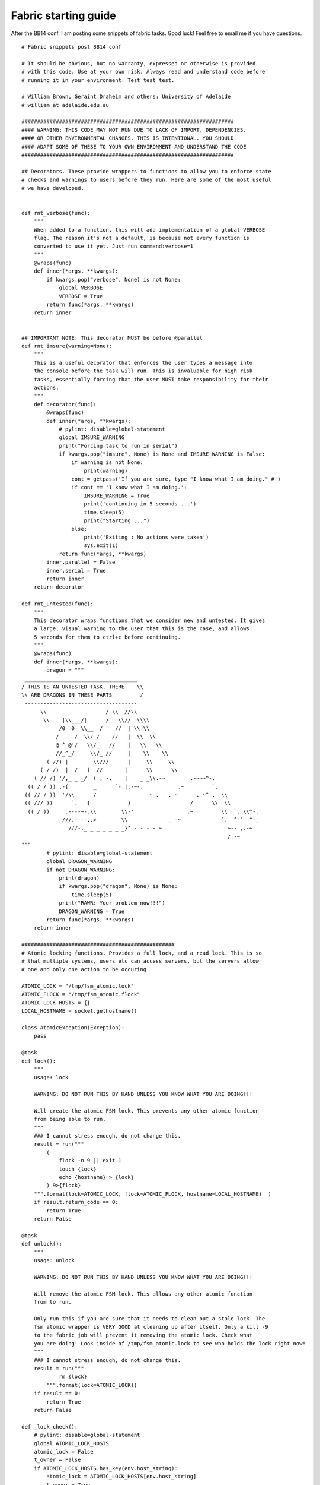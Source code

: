 Fabric starting guide
=====================
After the BB14 conf, I am posting some snippets of fabric tasks. Good luck! Feel free to email me if you have questions.

::
    
    # Fabric snippets post BB14 conf
    
    # It should be obvious, but no warranty, expressed or otherwise is provided
    # with this code. Use at your own risk. Always read and understand code before
    # running it in your environment. Test test test.
    
    # William Brown, Geraint Draheim and others: University of Adelaide
    # william at adelaide.edu.au
    
    ####################################################################
    #### WARNING: THIS CODE MAY NOT RUN DUE TO LACK OF IMPORT, DEPENDENCIES.
    #### OR OTHER ENVIRONMENTAL CHANGES. THIS IS INTENTIONAL. YOU SHOULD
    #### ADAPT SOME OF THESE TO YOUR OWN ENVIRONMENT AND UNDERSTAND THE CODE
    ####################################################################
    
    ## Decorators. These provide wrappers to functions to allow you to enforce state
    # checks and warnings to users before they run. Here are some of the most useful
    # we have developed.
    
    
    def rnt_verbose(func):
        """
        When added to a function, this will add implementation of a global VERBOSE
        flag. The reason it's not a default, is because not every function is
        converted to use it yet. Just run command:verbose=1
        """
        @wraps(func)
        def inner(*args, **kwargs):
            if kwargs.pop("verbose", None) is not None:
                global VERBOSE
                VERBOSE = True
            return func(*args, **kwargs)
        return inner
    
    
    ## IMPORTANT NOTE: This decorator MUST be before @parallel
    def rnt_imsure(warning=None):
        """
        This is a useful decorator that enforces the user types a message into
        the console before the task will run. This is invaluable for high risk
        tasks, essentially forcing that the user MUST take responsibility for their
        actions.
        """
        def decorator(func):
            @wraps(func)
            def inner(*args, **kwargs):
                # pylint: disable=global-statement
                global IMSURE_WARNING
                print("Forcing task to run in serial")
                if kwargs.pop("imsure", None) is None and IMSURE_WARNING is False:
                    if warning is not None:
                        print(warning)
                    cont = getpass('If you are sure, type "I know what I am doing." #')
                    if cont == 'I know what I am doing.':
                        IMSURE_WARNING = True
                        print('continuing in 5 seconds ...')
                        time.sleep(5)
                        print("Starting ...")
                    else:
                        print('Exiting : No actions were taken')
                        sys.exit(1)
                return func(*args, **kwargs)
            inner.parallel = False
            inner.serial = True
            return inner
        return decorator
    
    def rnt_untested(func):
        """
        This decorator wraps functions that we consider new and untested. It gives
        a large, visual warning to the user that this is the case, and allows
        5 seconds for them to ctrl+c before continuing.
        """
        @wraps(func)
        def inner(*args, **kwargs):
            dragon = """
     ____________________________________
    / THIS IS AN UNTESTED TASK. THERE    \\
    \\ ARE DRAGONS IN THESE PARTS         /
     ------------------------------------
          \\                   / \\  //\\
           \\    |\\___/|      /   \\//  \\\\
                /0  0  \\__  /    //  | \\ \\
               /     /  \\/_/    //   |  \\  \\
               @_^_@'/   \\/_   //    |   \\   \\
               //_^_/     \\/_ //     |    \\    \\
            ( //) |        \\///      |     \\     \\
          ( / /) _|_ /   )  //       |      \\     _\\
        ( // /) '/,_ _ _/  ( ; -.    |    _ _\\.-~        .-~~~^-.
      (( / / )) ,-{        _      `-.|.-~-.           .~         `.
     (( // / ))  '/\\      /                 ~-. _ .-~      .-~^-.  \\
     (( /// ))      `.   {            }                   /      \\  \\
      (( / ))     .----~-.\\        \\-'                 .~         \\  `. \\^-.
                 ///.----..>        \\             _ -~             `.  ^-`  ^-_
                   ///-._ _ _ _ _ _ _}^ - - - - ~                     ~-- ,.-~
                                                                      /.-~
    """
            # pylint: disable=global-statement
            global DRAGON_WARNING
            if not DRAGON_WARNING:
                print(dragon)
                if kwargs.pop("dragon", None) is None:
                    time.sleep(5)
                print("RAWR: Your problem now!!!")
                DRAGON_WARNING = True
            return func(*args, **kwargs)
        return inner
    
    #################################################
    # Atomic locking functions. Provides a full lock, and a read lock. This is so 
    # that multiple systems, users etc can access servers, but the servers allow
    # one and only one action to be occuring.
    
    ATOMIC_LOCK = "/tmp/fsm_atomic.lock"
    ATOMIC_FLOCK = "/tmp/fsm_atomic.flock"
    ATOMIC_LOCK_HOSTS = {}
    LOCAL_HOSTNAME = socket.gethostname()
    
    class AtomicException(Exception):
        pass
    
    @task
    def lock():
        """
        usage: lock
    
        WARNING: DO NOT RUN THIS BY HAND UNLESS YOU KNOW WHAT YOU ARE DOING!!!
    
        Will create the atomic FSM lock. This prevents any other atomic function 
        from being able to run.
        """
        ### I cannot stress enough, do not change this. 
        result = run("""
            (
                flock -n 9 || exit 1
                touch {lock}
                echo {hostname} > {lock}
            ) 9>{flock}
        """.format(lock=ATOMIC_LOCK, flock=ATOMIC_FLOCK, hostname=LOCAL_HOSTNAME)  )
        if result.return_code == 0:
            return True
        return False
    
    @task
    def unlock():
        """
        usage: unlock
    
        WARNING: DO NOT RUN THIS BY HAND UNLESS YOU KNOW WHAT YOU ARE DOING!!!
    
        Will remove the atomic FSM lock. This allows any other atomic function 
        from to run.
    
        Only run this if you are sure that it needs to clean out a stale lock. The 
        fsm atomic wrapper is VERY GOOD at cleaning up after itself. Only a kill -9
        to the fabric job will prevent it removing the atomic lock. Check what 
        you are doing! Look inside of /tmp/fsm_atomic.lock to see who holds the lock right now! 
        """
        ### I cannot stress enough, do not change this. 
        result = run("""
                rm {lock}
            """.format(lock=ATOMIC_LOCK))
        if result == 0:
            return True
        return False
    
    def _lock_check():
        # pylint: disable=global-statement
        global ATOMIC_LOCK_HOSTS
        atomic_lock = False
        t_owner = False
        if ATOMIC_LOCK_HOSTS.has_key(env.host_string):
            atomic_lock = ATOMIC_LOCK_HOSTS[env.host_string]
            t_owner = True
        if not atomic_lock:
            with hide('warnings', 'running'):
                result = get(ATOMIC_LOCK, local_path="/tmp/{host}/{page}".format(
                    page="fsm_atomic.lock", host=env.host))
                if len(result) != 0:
                    atomic_lock = True
        return atomic_lock, t_owner
    
    def noop(*args, **kwargs):
        log_local('No-op for %s' % env.host_string, 'NOTICE')
    
    def rnt_fsm_atomic_r(func):
        """
        This decorator wraps functions that relate to the FSM and changing of state. 
        It triggers an atomic lock in the FSM to prevent other state changes occuring
    
        Fsm atomic tasks can be nested, only the top level task will manage the lock.
    
        If the lock is already taken, we will NOT allow the task to run.
        """
        @wraps(func)
        def inner(*args, **kwargs):
            #If ATOMIC_LOCK_HOSTS then we own the lock, so we can use it.
            # ELSE if we don't hold ATOMIC_LOCK_HOSTS we should check. 
            # Really, only the outer most wrapper should check .... 
            with settings(warn_only=True):
                # pylint: disable=global-statement
                global ATOMIC_LOCK_HOSTS
                #We DO care about the thread owner. Consider an exclusive lock above
                # a read lock. If we didn't check that we own that exclusive lock,
                # we wouldn't be able to run.
                (atomic_lock, t_owner) = _lock_check()
                allow_run = False
                if not atomic_lock or (atomic_lock and t_owner):
                    ### We can run
                    allow_run = True
                    pass
                elif atomic_lock and not t_owner:
                    ### We can't run. The lock is held, and we don't own it.
                    log_local('ATOMIC LOCK EXISTS, CANNOT RUN %s' % env.host_string, 'NOTICE')
                elif atomic_lock and t_owner:
                    #### THIS SHOULDN'T HAPPEN EVER
                    log_local('ATOMIC LOCK STATE IS INVALID PLEASE CHECK', 'CRITICAL')
                    raise AtomicException("CRITICAL: ATOIC LOCK STATE IS INVALID PLEASE CHECK, CANNOT RUN %s" % env.host_string)
                elif not atomic_lock and not t_owner:
                    ### This means there is no lock, and we don't own one. We can run.
                    pass
                try:
                    if allow_run:
                        return func(*args, **kwargs)
                    else:
                        return noop(*args, **kwargs)
                finally:
                    pass
        return inner
    
    
    def rnt_fsm_atomic_exc(func):
        """
        This decorator wraps functions that relate to the FSM and changing of state. 
        It triggers an atomic lock in the FSM to prevent other state changes occuring
        until the task is complete.
    
        Fsm atomic tasks can be nested, only the top level task will manage the lock.
    
        If the lock is already taken, we will NOT allow the task to run.
    
        State is passed to nested calls that also need an atomic lock.
        """
        @wraps(func)
        def inner(*args, **kwargs):
            with settings(warn_only=True):
                # pylint: disable=global-statement
                global ATOMIC_LOCK_HOSTS
                (atomic_lock, t_owner) = _lock_check()
                atomic_lock_owner = False
                allow_run = False
                if atomic_lock and t_owner:
                    #We have the lock, do nothing.
                    pass
                    allow_run = True
                elif atomic_lock and not t_owner:
                    #Someone else has it, error.
                    log_local('ATOMIC LOCK EXISTS, CANNOT RUN %s' % env.host_string, 'IMPORTANT')
                elif not atomic_lock and t_owner:
                    #Error, can't be in this state.
                    log_local('ATOMIC LOCK STATE IS INVALID PLEASE CHECK', 'CRITICAL')
                    raise AtomicException("CRITICAL: ATOMIC LOCK STATE IS INVALID PLEASE CHECK, CANNOT RUN %s" % env.host_string)
                elif not atomic_lock and not t_owner:
                    # Create the lock.
                    if not lock():
                        log_local('LOCK TAKEN BY ANOTHER PROCESS', 'IMPORTANT')
                        raise AtomicException("CRITICAL: LOCK TAKEN BY ANOTHER PROCESS")
                    ATOMIC_LOCK_HOSTS[env.host_string] = True
                    atomic_lock_owner = True
                    allow_run = True
                try:
                    if allow_run:
                        return func(*args, **kwargs)
                    else:
                        return noop(*args, **kwargs)
                finally:
                    if atomic_lock_owner:
                        unlock()
                        ATOMIC_LOCK_HOSTS[env.host_string] = False
        return inner
    
    ##################################################
    # Basic service management.
    #
    ## This is how you should start. Basic start, stop, and status commands.
    
    
    @task
    @parallel
    def start():
        """
        usage: start
    
        Start the MapleTA database, tomcat and webserver
        """
        sudo('service postgresql start')
        sudo('service tomcat6 start')
        sudo('service httpd start')
    
    
    @task
    @parallel
    def stop():
        """
        usage: stop
    
        Stop the MapleTA webserver, tomcat and database
        """
        sudo('service httpd stop')
        sudo('service tomcat6 stop')
        sudo('service postgresql stop')
    
    
    @task
    def restart():
        """
        usage: restart
    
        Restart the MapleTA database, tomcat and webserver
        """
        stop()
        start()
    
    
    @task
    def status():
        """
        usage: status
    
        Check the status of MapleTA
        """
        sudo('service postgresql status')
        sudo('service tomcat6 status')
        sudo('service httpd status')
    
    ##################################
    # Some blackboard tasks. These rely on some of the above decorators.
    #
    ### These are well developed, and sometimes rely on code not provided here. This
    # in very intentional so that you can read it and get ideas of HOW you should 
    # build code that works in your environment.
    
    # Also shows the usage of decorators and how you should use them to protent tasks
    
    ###################################
    # Helpers
    ###################################
    
    def config_key(key):
        if key.endswith('=') is False:
            key += '='
        return run("egrep '{key}' {bbconfig} | cut -f2 -d\= ".format(key=key, bbconfig=BB_CONFIG))
    
    # return blackboard database instance
    @task
    @rnt_help
    def get_db_instance():
        """
        usage: get_db_instance
    
        Display the servers current DB instance / SID
        """
        x = config_key('bbconfig.database.server.instancename')
        return x
    
    @task
    def get_db_credentials():
        """
        usage: get_db_credentials
    
        This will retrieve the DB username and password from the BB server, and 
        return them as a dict {hostname:X, sid:X, username:X, password:X}
        """
        creds = {'hostname' : None,
                 'sid' : None,
                 'username' : None,
                 'password' : None}
        with hide('everything'):
            creds['hostname'] = config_key('bbconfig.database.server.fullhostname')
            #TODO: Remove this sid appending line
            creds['sid'] = config_key('bbconfig.database.server.instancename') + '.blackboard.inc'
            creds['username'] = config_key('antargs.default.vi.db.name')
            creds['password'] = config_key('antargs.default.vi.db.password')
        return creds
    
    
    @task
    @parallel
    @rnt_fsm_atomic_exc
    def force_stop():
        """
        usage: force_stop -> atomic
    
        Stop blackboard services on hosts in PARALLEL. This WILL bring down all
        hosts FAST. This does NOT gracefully remove from the pool. This DOES NOT
        check the sis integration queue.
        """
        log_blackboard("Stopping BB", level='NOTICE')
        if test_processes(quit=False) is True:
            sudo('/data/blackboard/bbctl stop')
            time.sleep(30)
            cleanup_processes()
            test_processes()
        log_blackboard("Stopped", level='SUCCESS')
    
    @task
    @serial
    @rnt_fsm_atomic_exc
    def force_restart():
        """
        usage: restart -> atomic
    
        Restart blackboard systems in SERIAL. This is a dumb rolling restart. This
        DOES NOT remove from the pool and DOES NOT check the SIS queue
        """
        log_blackboard("Trying to force restart blackboard", level='NOTICE')
        force_stop()
        time.sleep(60)
        start()
        log_blackboard("force restart complete", level='SUCCESS')
    
    
    @task
    @rnt_imsure()
    def pushconfigupdates():
        """
        usage: pushconfigupdates
    
        Run the pushconfigupdates tool on a system.
    Warning! Running PushConfigUpdates.sh deploys changes to bb-config.properties!
    * This will result in an outage to the host(s) on which it is run!
    * Be careful that bb-config.properties, and the xythos.properties configuration
    files point to the correct database before you run this!
        """
        sudo('/data/blackboard/tools/admin/PushConfigUpdates.sh')
    
    @rnt_fsm_atomic_exc
    def _compress_and_delete(path, fileglob, zipage=7, rmage=3660):
        """
        This will compress logs up to 7 days, and delete older than 62 days.
    
        The pattern is taken as:
    
        /a/b*/c/d.*.txt
    
        This is passed to find which will carry out the actions as sudo.
        """
        with settings(warn_only=True):
            sudo("find {path} -mtime +{zipage} -name '{fileglob}'  -exec gzip '{{}}' \;".format(path=path, fileglob=fileglob, zipage=zipage))
            sudo("find {path} -mtime +{rmage} -name '{fileglob}.gz'  -exec rm '{{}}' \;".format(path=path, fileglob=fileglob, rmage=rmage))
    
    @task
    @rnt_help
    @rnt_fsm_atomic_exc
    def rotate_tomcat_logs():
        """
        usage: rotate_tomcat_logs -> atomic
    
        This will rotate the tomcat logs in /data/blackboard/logs/tomcat.
        """
        log_blackboard(level="NOTICE")
        with settings(warn_only=True):
            for pattern in ['stdout-stderr-*.log', 'bb-access-log.*.txt',
                    'activemq.txt.*.txt', 'catalina-log.txt.*.txt', 'gc.*.txt',
                    'thread_dump*.txt', '*.hprof' ]:
                _compress_and_delete("/data/blackboard/logs/tomcat/", pattern)
    

